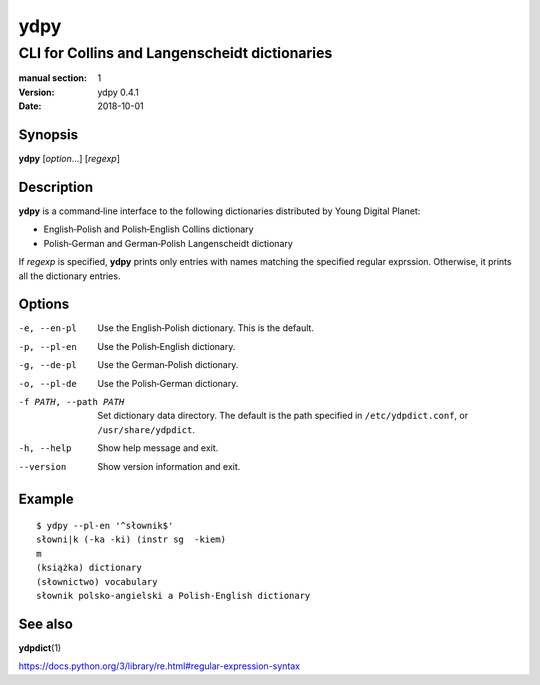 ====
ydpy
====

----------------------------------------------
CLI for Collins and Langenscheidt dictionaries
----------------------------------------------

:manual section: 1
:version: ydpy 0.4.1
:date: 2018-10-01

Synopsis
--------
**ydpy** [*option*...] [*regexp*]

Description
-----------

**ydpy** is a command‐line interface to the following dictionaries
distributed by Young Digital Planet:

* English‐Polish and Polish‐English Collins dictionary
* Polish‐German and German‐Polish Langenscheidt dictionary

If *regexp* is specified, **ydpy** prints only entries
with names matching the specified regular exprssion.
Otherwise, it prints all the dictionary entries.

Options
-------

-e, --en-pl
   Use the English‐Polish dictionary.
   This is the default.
-p, --pl-en
   Use the Polish‐English dictionary.
-g, --de-pl
   Use the German‐Polish dictionary.
-o, --pl-de
   Use the Polish‐German dictionary.
-f PATH, --path PATH
   Set dictionary data directory.
   The default is the path specified in ``/etc/ydpdict.conf``,
   or ``/usr/share/ydpdict``.
-h, --help
   Show help message and exit.
--version
   Show version information and exit.

Example
-------

::

   $ ydpy --pl-en '^słownik$'
   słowni|k (-ka -ki) (instr sg  -kiem)
   m
   (książka) dictionary
   (słownictwo) vocabulary
   słownik polsko-angielski a Polish-English dictionary

See also
--------

**ydpdict**\ (1)

https://docs.python.org/3/library/re.html#regular-expression-syntax

.. vim:ts=3 sts=3 sw=3
